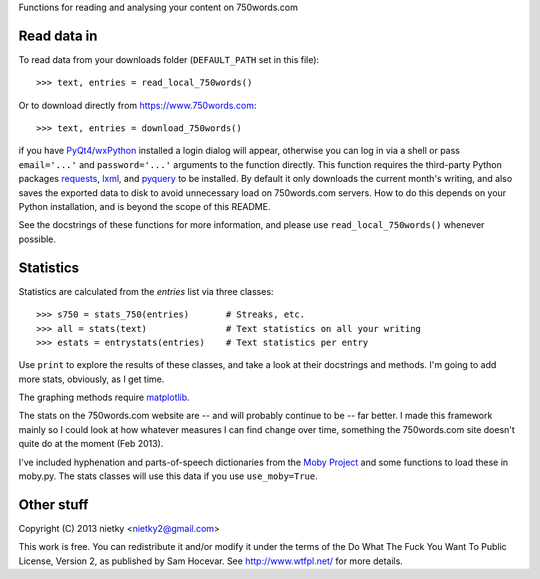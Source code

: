 Functions for reading and analysing your content on 750words.com

Read data in
------------

To read data from your downloads folder (``DEFAULT_PATH`` set in this file)::

    >>> text, entries = read_local_750words()

Or to download directly from https://www.750words.com::

    >>> text, entries = download_750words()

if you have PyQt4_/wxPython_ installed a login dialog will appear, otherwise
you can log in via a shell or pass ``email='...'`` and ``password='...'`` 
arguments to the function directly. This function requires the third-party 
Python packages requests_, lxml_, and pyquery_ to be installed. By default it
only downloads the current month's writing, and also saves the exported data to
disk to avoid unnecessary load on 750words.com servers. How to do this depends 
on your Python installation, and is beyond the scope of this README.

See the docstrings of these functions for more information, and please use
``read_local_750words()`` whenever possible.

Statistics
----------

Statistics are calculated from the *entries* list via three classes::

    >>> s750 = stats_750(entries)       # Streaks, etc.
    >>> all = stats(text)               # Text statistics on all your writing
    >>> estats = entrystats(entries)    # Text statistics per entry

Use ``print`` to explore the results of these classes, and take a look at their
docstrings and methods. I'm going to add more stats, obviously, as I get time.

The graphing methods require matplotlib_.

The stats on the 750words.com website are -- and will probably continue to be --
far better. I made this framework mainly so I could look at how whatever
measures I can find change over time, something the 750words.com site doesn't
quite do at the moment (Feb 2013).

I've included hyphenation and parts-of-speech dictionaries from the `Moby Project`_
and some functions to load these in moby.py. The stats classes will use this
data if you use ``use_moby=True``.

Other stuff
-----------

Copyright (C) 2013 nietky <nietky2@gmail.com>

This work is free. You can redistribute it and/or modify it under the
terms of the Do What The Fuck You Want To Public License, Version 2,
as published by Sam Hocevar. See http://www.wtfpl.net/ for more details.

.. _PyQt4: http://www.riverbankcomputing.co.uk/software/pyqt/download
.. _wxPython: http://wxpython.org/download.php
.. _requests: http://docs.python-requests.org/en/latest/user/install/#install
.. _lxml: http://lxml.de/
.. _pyquery: http://pypi.python.org/pypi/pyquery
.. _matplotlib: http://matplotlib.org/downloads.html
.. _`Moby Project`: http://icon.shef.ac.uk/Moby/

